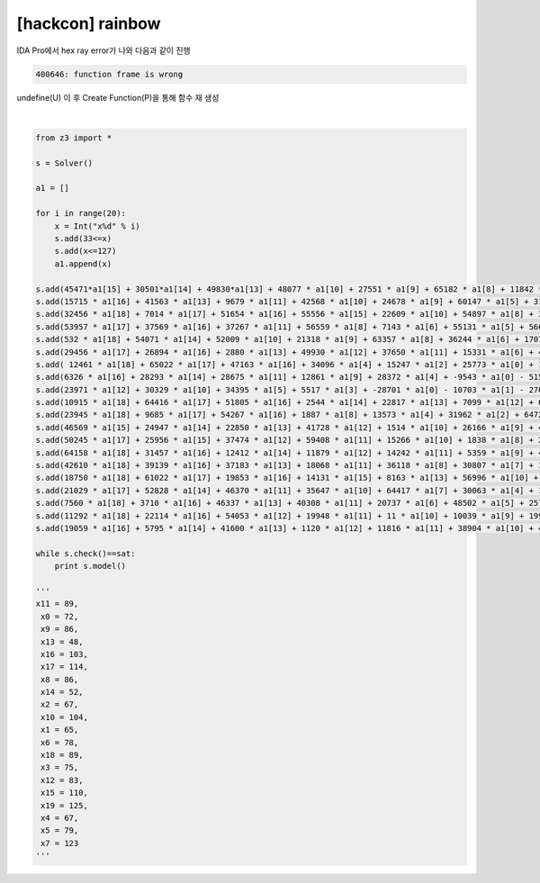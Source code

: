 =====================================================================
[hackcon] rainbow
=====================================================================

IDA Pro에서 hex ray error가 나와 다음과 같이 진행 

.. code-block:: console

    400646: function frame is wrong

undefine(U) 이 후 Create Function(P)을 통해 함수 재 생성

|

.. code-block:: python

    from z3 import * 

    s = Solver() 

    a1 = []

    for i in range(20):
        x = Int("x%d" % i)
        s.add(33<=x)
        s.add(x<=127)
        a1.append(x)

    s.add(45471*a1[15] + 30501*a1[14] + 49830*a1[13] + 48077 * a1[10] + 27551 * a1[9] + 65182 * a1[8] + 11842 * a1[7] + 63310 * a1[6] + 13898 * a1[5] + 46609 * a1[3] + 28217 * a1[2] + -11000 * a1[0] - 46627 * a1[1] - 49550 * a1[4] - 49292 * a1[11] - 1629 * a1[12] - 9266 * a1[16] - 13808 * a1[17] - 30544 * a1[18] + 13392 * a1[19] == 19595924)
    s.add(15715 * a1[16] + 41563 * a1[13] + 9679 * a1[11] + 42568 * a1[10] + 24678 * a1[9] + 60147 * a1[5] + 31059 * a1[4] + 62618 * a1[2] + -35420 * a1[0] + 24844 * a1[1] - 452 * a1[3] - 43245 * a1[6] - 42619 * a1[7] - 58888 * a1[8] - 8787 * a1[12] - 58185 * a1[14] - 23586 * a1[15] - 24464 * a1[17] - 16170 * a1[18] - 36313 * a1[19] == -7712995)
    s.add(32456 * a1[18] + 7014 * a1[17] + 51654 * a1[16] + 55556 * a1[15] + 22609 * a1[10] + 54897 * a1[8] + 36361 * a1[5] + 1311 * a1[4] + 16505 * a1[3] + 11263 * a1[0] + 33126 * a1[1] - 7230 * a1[2] - 4486 * a1[6] - 4271 * a1[7] - 56477 * a1[9] - 53613 * a1[11] - 16104 * a1[12] - 61044 * a1[13] - 9955 * a1[14] + 38682 * a1[19] == 18417153)
    s.add(53957 * a1[17] + 37569 * a1[16] + 37267 * a1[11] + 56559 * a1[8] + 7143 * a1[6] + 55131 * a1[5] + 56695 * a1[2] + 1453 * a1[0] + 5833 * a1[1] - 52080 * a1[3] - 12907 * a1[4] - 440 * a1[7] - 8768 * a1[9] - 10175 * a1[10] - 41500 * a1[12] - 38023 * a1[13] - 64810 * a1[14] - 47116 * a1[15] - 1231 * a1[18] - 35323 * a1[19] == 2411816)
    s.add(532 * a1[18] + 54071 * a1[14] + 52009 * a1[10] + 21318 * a1[9] + 63357 * a1[8] + 36244 * a1[6] + 17077 * a1[4] + 11149 * a1[2] + 52001 * a1[0] + 23393 * a1[1] - 52350 * a1[3] - 3329 * a1[5] - 15462 * a1[7] - 63836 * a1[11] - 47848 * a1[12] - 7827 * a1[13] - 61128 * a1[15] - 6136 * a1[16] - 26085 * a1[17] + 18615 * a1[19]== 1410363)
    s.add(29456 * a1[17] + 26894 * a1[16] + 2880 * a1[13] + 49930 * a1[12] + 37650 * a1[11] + 15331 * a1[6] + 43713 * a1[4] + 27438 * a1[2] + 61062 * a1[0] - 61196 * a1[1] - 53701 * a1[3] - 46647 * a1[5] - 40318 * a1[7] - 11339 * a1[8] - 30543 * a1[9] - 8872 * a1[10] - 19921 * a1[14] - 43687 * a1[15] - 17471 * a1[18] - 9958 * a1[19] == -5694468)
    s.add( 12461 * a1[18] + 65022 * a1[17] + 47163 * a1[16] + 34096 * a1[4] + 15247 * a1[2] + 25773 * a1[0] + 11963 * a1[1] - 25741 * a1[3] - 49408 * a1[5] - 13033 * a1[6] - 21326 * a1[7] - 63232 * a1[8] - 3411 * a1[9] - 28620 * a1[10] - 12040 * a1[11] - 60222 * a1[12] - 46405 * a1[13] - 45780 * a1[14] - 38327 * a1[15] + 18881 * a1[19] == -11396530)
    s.add(6326 * a1[16] + 28293 * a1[14] + 28675 * a1[11] + 12861 * a1[9] + 28372 * a1[4] + -9543 * a1[0] - 5154 * a1[1] - 54004 * a1[2] - 2642 * a1[3] - 46192 * a1[5] - 63583 * a1[6] - 33961 * a1[7] - 57733 * a1[8] - 46651 * a1[10] - 64514 * a1[12] - 33301 * a1[13] - 5465 * a1[15] - 26160 * a1[17] - 2122 * a1[18] + 33147 * a1[19] == -26341235)
    s.add(23971 * a1[12] + 30329 * a1[10] + 34395 * a1[5] + 5517 * a1[3] + -28701 * a1[0] - 10703 * a1[1] - 27619 * a1[2] - 16331 * a1[4] - 8148 * a1[6] - 59420 * a1[7] - 42656 * a1[8] - 28243 * a1[9] - 18788 * a1[11] - 52430 * a1[13] - 52377 * a1[14] - 21498 * a1[15] - 2926 * a1[16] - 183 * a1[17] - 4660 * a1[18] + 49016 * a1[19] == -15360682)
    s.add(10915 * a1[18] + 64416 * a1[17] + 51805 * a1[16] + 2544 * a1[14] + 22817 * a1[13] + 7099 * a1[12] + 63464 * a1[10] + 23276 * a1[9] + 53423 * a1[7] + 37222 * a1[6] + 32102 * a1[3] + 2612 * a1[2] + 62962 * a1[0] - 37744 * a1[1] - 36658 * a1[4] - 41772 * a1[5] - 16747 * a1[8] - 11898 * a1[11] - 55611 * a1[15] + 8479 * a1[19] == 24893817)
    s.add(23945 * a1[18] + 9685 * a1[17] + 54267 * a1[16] + 1887 * a1[8] + 13573 * a1[4] + 31962 * a1[2] + 64729 * a1[0] + 4242 * a1[1] - 26135 * a1[3] - 28884 * a1[5] - 43353 * a1[6] - 22976 * a1[7] - 15302 * a1[9] - 33386 * a1[10] - 17807 * a1[11] - 27557 * a1[12] - 33154 * a1[13] - 53682 * a1[14] - 63448 * a1[15] - 31467 * a1[19] == -17431183)
    s.add(46569 * a1[15] + 24947 * a1[14] + 22850 * a1[13] + 41728 * a1[12] + 1514 * a1[10] + 26166 * a1[9] + 49910 * a1[8] + 4730 * a1[6] + 11428 * a1[5] + 40496 * a1[2] + -32890 * a1[0] - 44062 * a1[1] - 29569 * a1[3] - 59223 * a1[4] - 33014 * a1[7] - 63540 * a1[11] - 21475 * a1[16] - 59868 * a1[17] - 63808 * a1[18] - 42006 * a1[19] == -19435013)
    s.add(50245 * a1[17] + 25956 * a1[15] + 37474 * a1[12] + 59408 * a1[11] + 15266 * a1[10] + 1838 * a1[8] + 27458 * a1[7] + 14081 * a1[6] + 31108 * a1[0] - 5734 * a1[1] - 2969 * a1[2] - 38318 * a1[3] - 4302 * a1[4] - 5082 * a1[5] - 4607 * a1[9] - 42 * a1[13] - 54274 * a1[14] - 33513 * a1[16] - 36281 * a1[18] + 60905 * a1[19] == 19018520)
    s.add(64158 * a1[18] + 31457 * a1[16] + 12412 * a1[14] + 11879 * a1[12] + 14242 * a1[11] + 5359 * a1[9] + 45380 * a1[2] + -26727 * a1[0] - 36498 * a1[1] - 25278 * a1[3] - 65469 * a1[4] - 63411 * a1[5] - 11827 * a1[6] - 33194 * a1[7] - 54207 * a1[8] - 47523 * a1[10] - 22348 * a1[13] - 17269 * a1[15] - 51301 * a1[17] - 39008 * a1[19] == -28544240)
    s.add(42610 * a1[18] + 39139 * a1[16] + 37183 * a1[13] + 18068 * a1[11] + 36118 * a1[8] + 30807 * a1[7] + 11542 * a1[3] + 16698 * a1[0] + 9823 * a1[1] - 48029 * a1[2] - 57964 * a1[4] - 58848 * a1[5] - 43774 * a1[6] - 14155 * a1[9] - 15822 * a1[10] - 52308 * a1[12] - 38048 * a1[14] - 65437 * a1[15] - 29733 * a1[17] + 16964 * a1[19] == -11996652)
    s.add(18750 * a1[18] + 61022 * a1[17] + 19853 * a1[16] + 14131 * a1[15] + 8163 * a1[13] + 56996 * a1[10] + 15502 * a1[7] + 22717 * a1[5] + 4683 * a1[4] + 56463 * a1[3] + 64704 * a1[2] + 17527 * a1[0] - 46323 * a1[1] - 63925 * a1[6] - 53380 * a1[8] - 65168 * a1[9] - 47740 * a1[11] - 26515 * a1[12] - 3864 * a1[14] + 2263 * a1[19] == 7830991)
    s.add(21029 * a1[17] + 52828 * a1[14] + 46370 * a1[11] + 35647 * a1[10] + 64417 * a1[7] + 30063 * a1[4] + 15366 * a1[2] + -40635 * a1[0] + 58751 * a1[1] - 14997 * a1[3] - 27745 * a1[5] - 51122 * a1[6] - 15238 * a1[8] - 39488 * a1[9] - 47746 * a1[12] - 34066 * a1[13] - 45011 * a1[15] - 42181 * a1[16] - 34843 * a1[18] + 35777 * a1[19] == -694714)
    s.add(7560 * a1[18] + 3710 * a1[16] + 46337 * a1[13] + 40308 * a1[11] + 20737 * a1[6] + 48502 * a1[5] + 25796 * a1[3] + 52737 * a1[2] + -10871 * a1[0] + 52804 * a1[1] - 42474 * a1[4] - 9473 * a1[7] - 55955 * a1[8] - 34929 * a1[9] - 58827 * a1[10] - 18550 * a1[12] - 17349 * a1[14] - 47215 * a1[15] - 52355 * a1[17] + 50743 * a1[19] == -4772683)
    s.add(11292 * a1[18] + 22114 * a1[16] + 54053 * a1[12] + 19948 * a1[11] + 11 * a1[10] + 10039 * a1[9] + 19992 * a1[8] + 51167 * a1[7] + 39900 * a1[6] + 46510 * a1[5] + 55961 * a1[4] + 41846 * a1[2] + 7839 * a1[0] + 26505 * a1[1] - 3704 * a1[3] - 44936 * a1[13] - 23510 * a1[14] - 12555 * a1[15] - 60517 * a1[17] - 63711 * a1[19] == 14147533)
    s.add(19059 * a1[16] + 5795 * a1[14] + 41600 * a1[13] + 1120 * a1[12] + 11816 * a1[11] + 38904 * a1[10] + 40862 * a1[8] + 8579 * a1[3] + -9187 * a1[0] + 905 * a1[1] - 9209 * a1[2] - 20023 * a1[4] - 26790 * a1[5] - 31881 * a1[6] - 53344 * a1[7] - 24334 * a1[9] - 49814 * a1[15] - 24931 * a1[17] - 16320 * a1[18] - 23459 * a1[19]== -14915502)

    while s.check()==sat:
        print s.model()

    '''
    x11 = 89,
     x0 = 72,
     x9 = 86,
     x13 = 48,
     x16 = 103,
     x17 = 114,
     x8 = 86,
     x14 = 52,
     x2 = 67,
     x10 = 104,
     x1 = 65,
     x6 = 78,
     x18 = 89,
     x3 = 75,
     x12 = 83,
     x15 = 110,
     x19 = 125,
     x4 = 67,
     x5 = 79,
     x7 = 123
    '''